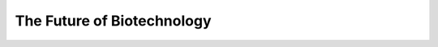 The Future of Biotechnology
============================================================================================================

.. raw:: html

   <video width="100%" height="100%" controls>
   <source src="https://outin-0fed40cae50711eaa61200163e1c94a4.oss-cn-shanghai.aliyuncs.com/sv/318ac238-17cc5df0067/318ac238-17cc5df0067.mp4" type="video/mp4" />
   </video>



